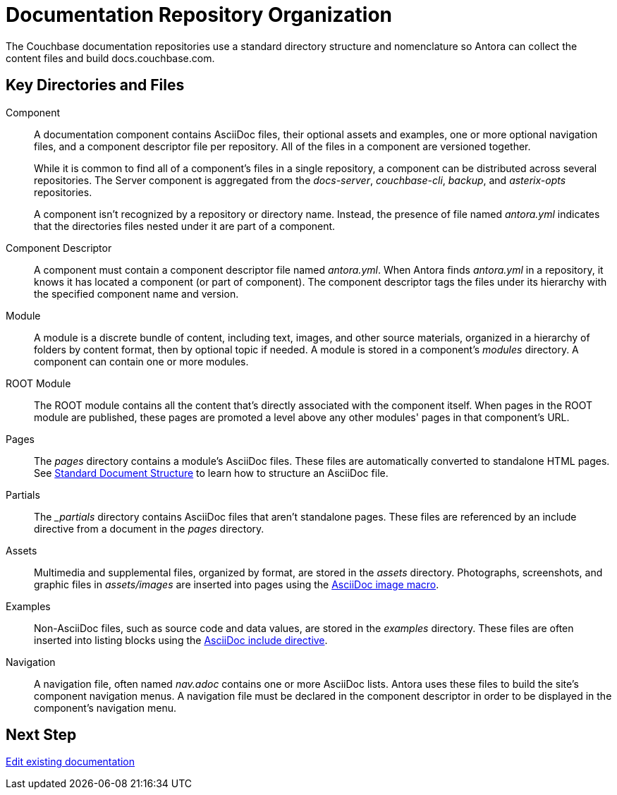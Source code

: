 = Documentation Repository Organization
//Couchbase uses Antora to manage and build docs.couchbase.com.

The Couchbase documentation repositories use a standard directory structure and nomenclature so Antora can collect the content files and build docs.couchbase.com.

== Key Directories and Files

Component::
A documentation component contains AsciiDoc files, their optional assets and examples, one or more optional navigation files, and a component descriptor file per repository.
All of the files in a component are versioned together.
+
While it is common to find all of a component's files in a single repository, a component can be distributed across several repositories.
The Server component is aggregated from the _docs-server_, _couchbase-cli_, _backup_, and _asterix-opts_ repositories.
+
A component isn't recognized by a repository or directory name.
Instead, the presence of file named _antora.yml_ indicates that the directories files nested under it are part of a component.

Component Descriptor::
A component must contain a component descriptor file named _antora.yml_.
When Antora finds _antora.yml_ in a repository, it knows it has located a component (or part of component).
The component descriptor tags the files under its hierarchy with the specified component name and version.

Module::
A module is a discrete bundle of content, including text, images, and other source materials, organized in a hierarchy of folders by content format, then by optional topic if needed.
A module is stored in a component's _modules_ directory.
A component can contain one or more modules.

ROOT Module::
The ROOT module contains all the content that's directly associated with the component itself.
When pages in the ROOT module are published, these pages are promoted a level above any other modules' pages in that component's URL.

Pages::
The _pages_ directory contains a module's AsciiDoc files.
These files are automatically converted to standalone HTML pages.
See xref:pages.adoc[Standard Document Structure] to learn how to structure an AsciiDoc file.

Partials::
The _{blank}_partials_ directory contains AsciiDoc files that aren't standalone pages.
These files are referenced by an include directive from a document in the _pages_ directory.

Assets::
Multimedia and supplemental files, organized by format, are stored in the _assets_ directory.
Photographs, screenshots, and graphic files in _assets/images_ are inserted into pages using the xref:basics.adoc#images[AsciiDoc image macro].

Examples::
Non-AsciiDoc files, such as source code and data values, are stored in the _examples_ directory.
These files are often inserted into listing blocks using the xref:code-blocks.adoc[AsciiDoc include directive].

Navigation::
A navigation file, often named _nav.adoc_ contains one or more AsciiDoc lists.
Antora uses these files to build the site's component navigation menus.
A navigation file must be declared in the component descriptor in order to be displayed in the component's navigation menu.

== Next Step

xref:edit-pages.adoc[Edit existing documentation]
//. Add new pages, assets, examples, or partial files.
